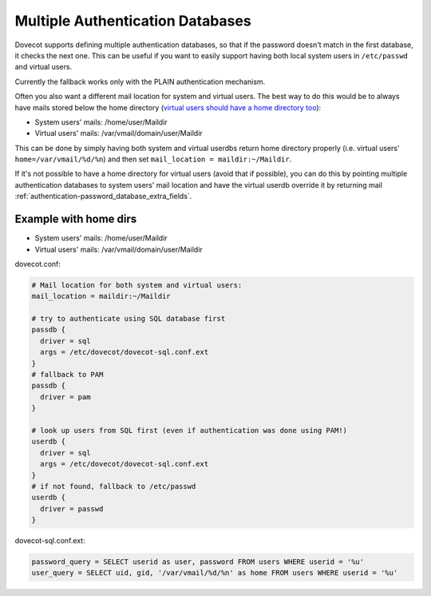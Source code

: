 .. _authentication-multiple_authentication_databases:

=================================
Multiple Authentication Databases
=================================

Dovecot supports defining multiple authentication databases, so that if the
password doesn't match in the first database, it checks the next one. This can
be useful if you want to easily support having both local system users in
``/etc/passwd`` and virtual users.

Currently the fallback works only with the PLAIN authentication mechanism.

Often you also want a different mail location for system and virtual users. The
best way to do this would be to always have mails stored below the home
directory (`virtual users should have a home directory too
<https://wiki.dovecot.org/VirtualUsers/Home>`_):

* System users' mails: /home/user/Maildir
* Virtual users' mails: /var/vmail/domain/user/Maildir

This can be done by simply having both system and virtual userdbs return home
directory properly (i.e. virtual users' ``home=/var/vmail/%d/%n``) and then set
``mail_location = maildir:~/Maildir``.

If it's not possible to have a home directory for virtual users (avoid that if
possible), you can do this by pointing multiple authentication databases
to system users' mail location and have the virtual userdb override it by
returning mail :ref:`authentication-password_database_extra_fields`.

Example with home dirs
======================

* System users' mails: /home/user/Maildir
* Virtual users' mails: /var/vmail/domain/user/Maildir

dovecot.conf:

.. code-block:: none

  # Mail location for both system and virtual users:
  mail_location = maildir:~/Maildir

  # try to authenticate using SQL database first
  passdb {
    driver = sql
    args = /etc/dovecot/dovecot-sql.conf.ext
  }
  # fallback to PAM
  passdb {
    driver = pam
  }

  # look up users from SQL first (even if authentication was done using PAM!)
  userdb {
    driver = sql
    args = /etc/dovecot/dovecot-sql.conf.ext
  }
  # if not found, fallback to /etc/passwd
  userdb {
    driver = passwd
  }

dovecot-sql.conf.ext:

.. code-block:: none

  password_query = SELECT userid as user, password FROM users WHERE userid = '%u'
  user_query = SELECT uid, gid, '/var/vmail/%d/%n' as home FROM users WHERE userid = '%u'
